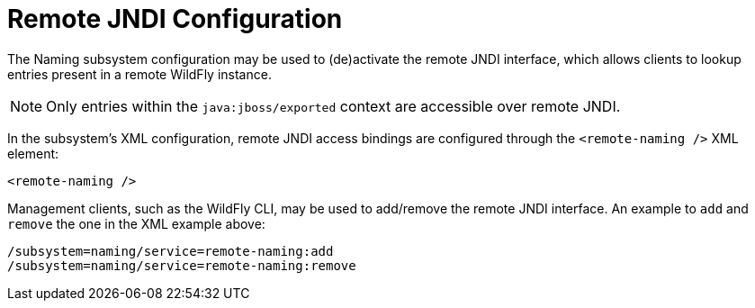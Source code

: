 [[Naming_Remote_JNDI_Configuration]]
= Remote JNDI Configuration

ifdef::env-github[]
:tip-caption: :bulb:
:note-caption: :information_source:
:important-caption: :heavy_exclamation_mark:
:caution-caption: :fire:
:warning-caption: :warning:
endif::[]

The Naming subsystem configuration may be used to (de)activate the
remote JNDI interface, which allows clients to lookup entries present in
a remote WildFly instance.

[NOTE]

Only entries within the `java:jboss/exported` context are accessible
over remote JNDI.

In the subsystem's XML configuration, remote JNDI access bindings are
configured through the `<remote-naming />` XML element:

[source,xml,options="nowrap"]
----
<remote-naming />
----

Management clients, such as the WildFly CLI, may be used to add/remove
the remote JNDI interface. An example to `add` and `remove` the one in
the XML example above:

[source,options="nowrap"]
----
/subsystem=naming/service=remote-naming:add
/subsystem=naming/service=remote-naming:remove
----
